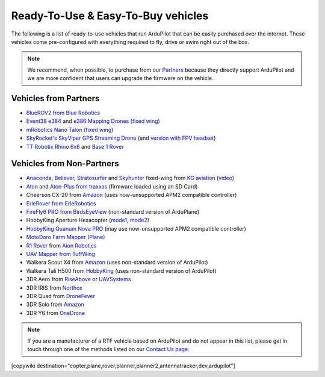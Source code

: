 .. _common-rtf:

===================================
Ready-To-Use & Easy-To-Buy vehicles
===================================

The following is a list of ready-to-use vehicles that run ArduPilot that can be easily purchased over the internet.
These vehicles come pre-configured with everything required to fly, drive or swim right out of the box.

.. note::

   We recommend, when possible, to purchase from our `Partners <http://ardupilot.org/about/Partners>`__ because they directly support ArduPilot and we are more confident that users can upgrade the firmware on the vehicle.

Vehicles from Partners
======================

* `BlueROV2 from Blue Robotics <http://bluerobotics.com/store/rov/bluerov2/>`__
* `Event38 e384 <https://event38.com/fixed-wing/e384-mapping-drone/>`__ and `e386 Mapping Drones (fixed wing) <https://event38.com/fixed-wing/e386-mapping-drone/>`__
* `mRobotics Nano Talon (fixed wing) <https://store.mrobotics.io/ProductDetails.asp?ProductCode=mRo-talon0318-mr>`__
* `SkyRocket's SkyViper GPS Streaming Drone <http://sky-viper.com/product/info/V2450GPS-sd>`__ (and `version with FPV headset <http://sky-viper.com/product/info/V2450GPS-sd>`__)
* `TT Robotix Rhino 6x6 <http://www.ttrobotix.com/product/rhino6x6>`__ and `Base 1 Rover <http://www.ttrobotix.com/product/base1rover>`__

Vehicles from Non-Partners
==========================

* `Anaconda <http://kgaviation.com/store/p11/anaconda>`__, `Believer <http://kgaviation.com/store/p13/The_Believer_.html>`__, `Stratosurfer <http://kgaviation.com/store/p12/stratosurfer>`__ and `Skyhunter <http://kgaviation.com/store/p10/skyhunter>`__ fixed-wing from `KG aviation <http://kgaviation.com/index.html>`__ (`video <https://www.youtube.com/watch?v=Yx1k8VgpHlU>`__)
* `Aton <https://traxxas.com/products/models/heli/Aton-Plus>`__ and `Aton-Plus from traxxas <https://traxxas.com/products/models/heli/Aton-Plus>`__ (firmware loaded using an SD Card)
* Cheerson CX-20 from `Amazon <https://www.amazon.com/Cheerson-CX-20-CX20-Auto-Pathfinder-Quadcopter/dp/B00J7OGX9C>`__ (uses now-unsupported APM2 compatible controller)
* `ErleRover from ErleRobotics <https://erlerobotics.com/blog/product/erle-rover/>`__
* `FireFly6 PRO from BirdsEyeView <https://www.birdseyeview.aero/products/firefly6>`__ (non-standard version of ArduPlane)
* HobbyKing Aperture Hexacopter (`mode1 <https://hobbyking.com/en_us/aperture-rtf-m1.html>`__, `mode2 <https://hobbyking.com/en_us/aperture-rtf-m2.html>`__)
* `HobbyKing Quanum Nova PRO <https://hobbyking.com/en_us/nova-pro-main-body-esc-radio-receiver-charger-rtf-mode-1.html>`__ (may use now-unsupported APM2 compatible controller)
* `MotoDoro Farm Mapper (Plane) <http://motodoro.com/product/farm-mapper/>`__
* `R1 Rover <https://store.aionrobotics.com/products/r1-ardupilot?variant=429602832411>`__ from `Aion Robotics <https://www.aionrobotics.com/>`__
* `UAV Mapper from TuffWing <http://www.tuffwing.com/products/drone_mapper.html>`__
* Walkera Scout X4 from `Amazon <https://www.amazon.com/gp/product/B00TY464GC/ref=s9_dcacsd_dcoop_bw_c_x_7_w>`__ (uses non-standard version of ArduPilot)
* Walkera Tali H500 from `HobbyKing <https://hobbyking.com/en_us/walkera-tali-h500-gps-hexacopter-with-3-axis-gimbal-and-battery-pnf.html>`__ (uses non-standard version of ArduPilot)
* 3DR Aero from `RiseAbove <http://www.riseabove.com.au/3dr-aero-m-915>`__ or `UAVSystems <https://uavsystemsinternational.com/product/3d-robotics-aero-m/>`__
* 3DR IRIS from `Northox <https://northox.myshopify.com/collections/frontpage/products/iris-drone>`__
* 3DR Quad from `DroneFever <http://dronefever.com/3DR-ArduCopter-Quad-D-Almost-Ready-to-Fly.html>`__
* 3DR Solo from `Amazon <https://www.amazon.com/3DR-Solo-Quadcopter-No-Gimbal/dp/B00ZPM7BOG>`__
* 3DR Y6 from `OneDrone <http://onedrone.com/store/3drobotics/ardupilot/3dr-arducopter-y6-kit.html>`__

.. note::

   If you are a manufacturer of a RTF vehicle based on ArduPilot and do not appear in this list, please get in touch through one of the methods listed on our `Contact Us page <http://ardupilot.org/copter/docs/common-contact-us.html>`__.

[copywiki destination="copter,plane,rover,planner,planner2,antennatracker,dev,ardupilot"]
